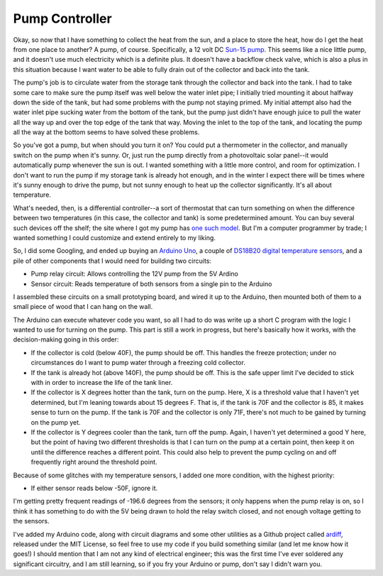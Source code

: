Pump Controller
===============

Okay, so now that I have something to collect the heat from the sun, and a place
to store the heat, how do I get the heat from one place to another? A pump, of
course. Specifically, a 12 volt DC `Sun-15 pump`_. This seems like a nice little
pump, and it doesn't use much electricity which is a definite plus. It doesn't
have a backflow check valve, which is also a plus in this situation because I
want water to be able to fully drain out of the collector and back into the
tank.

.. _Sun-15 pump: http://sun-pump.com/pumps.htm

The pump's job is to circulate water from the storage tank through the
collector and back into the tank. I had to take some care to make sure the pump
itself was well below the water inlet pipe; I initially tried mounting it about
halfway down the side of the tank, but had some problems with the pump not
staying primed. My initial attempt also had the water inlet pipe sucking water
from the bottom of the tank, but the pump just didn't have enough juice to pull
the water all the way up and over the top edge of the tank that way. Moving the
inlet to the top of the tank, and locating the pump all the way at the bottom
seems to have solved these problems.

So you've got a pump, but when should you turn it on? You could put a
thermometer in the collector, and manually switch on the pump when it's sunny.
Or, just run the pump directly from a photovoltaic solar panel--it would
automatically pump whenever the sun is out. I wanted something with a little
more control, and room for optimization. I don't want to run the pump if my
storage tank is already hot enough, and in the winter I expect there will be
times where it's sunny enough to drive the pump, but not sunny enough to heat up
the collector significantly. It's all about temperature.

What's needed, then, is a differential controller--a sort of thermostat that can
turn something on when the difference between two temperatures (in this case,
the collector and tank) is some predetermined amount. You can buy several such
devices off the shelf; the site where I got my pump has `one such model`_. But
I'm a computer programmer by trade; I wanted something I could customize and
extend entirely to my liking.

.. _one such model: http://sun-pump.com/controller.htm

So, I did some Googling, and ended up buying an `Arduino Uno`_, a couple of
`DS18B20 digital temperature sensors`_, and a pile of other components that I
would need for building two circuits:

- Pump relay circuit: Allows controlling the 12V pump from the 5V Ardino
- Sensor circuit: Reads temperature of both sensors from a single pin to the
  Arduino

.. _Arduino Uno: http://arduino.cc/en/Main/ArduinoBoardUno
.. _DS18B20 digital temperature sensors: http://tushev.org/articles/electronics/42-how-it-works-ds18b20-and-arduino

I assembled these circuits on a small prototyping board, and wired it up to the
Arduino, then mounted both of them to a small piece of wood that I can hang on
the wall.

.. image:: images/differential_controller_completed.jpg

The Arduino can execute whatever code you want, so all I had to do was write up
a short C program with the logic I wanted to use for turning on the pump. This
part is still a work in progress, but here's basically how it works, with the
decision-making going in this order:

- If the collector is cold (below 40F), the pump should be off. This handles the
  freeze protection; under no circumstances do I want to pump water through a
  freezing cold collector.
- If the tank is already hot (above 140F), the pump should be off. This is the
  safe upper limit I've decided to stick with in order to increase the life of
  the tank liner.
- If the collector is X degrees hotter than the tank, turn on the pump.
  Here, X is a threshold value that I haven't yet determined, but I'm leaning
  towards about 15 degrees F. That is, if the tank is 70F and the collector is
  85, it makes sense to turn on the pump. If the tank is 70F and the collector
  is only 71F, there's not much to be gained by turning on the pump yet.
- If the collector is Y degrees cooler than the tank, turn off the pump. Again,
  I haven't yet determined a good Y here, but the point of having two different
  thresholds is that I can turn on the pump at a certain point, then keep it on
  until the difference reaches a different point. This could also help to prevent
  the pump cycling on and off frequently right around the threshold point.

Because of some glitches with my temperature sensors, I added one more
condition, with the highest priority:

- If either sensor reads below -50F, ignore it.

I'm getting pretty frequent readings of -196.6 degrees from the sensors; it only
happens when the pump relay is on, so I think it has something to do with the 5V
being drawn to hold the relay switch closed, and not enough voltage getting to
the sensors.

I've added my Arduino code, along with circuit diagrams and some other utilities
as a Github project called ardiff_, released under the MIT License, so feel free
to use my code if you build something similar (and let me know how it goes!) I
should mention that I am not any kind of electrical engineer; this was the first
time I've ever soldered any significant circuitry, and I am still learning, so
if you fry your Arduino or pump, don't say I didn't warn you.

.. _ardiff: http://github.com/wapcaplet/ardiff

